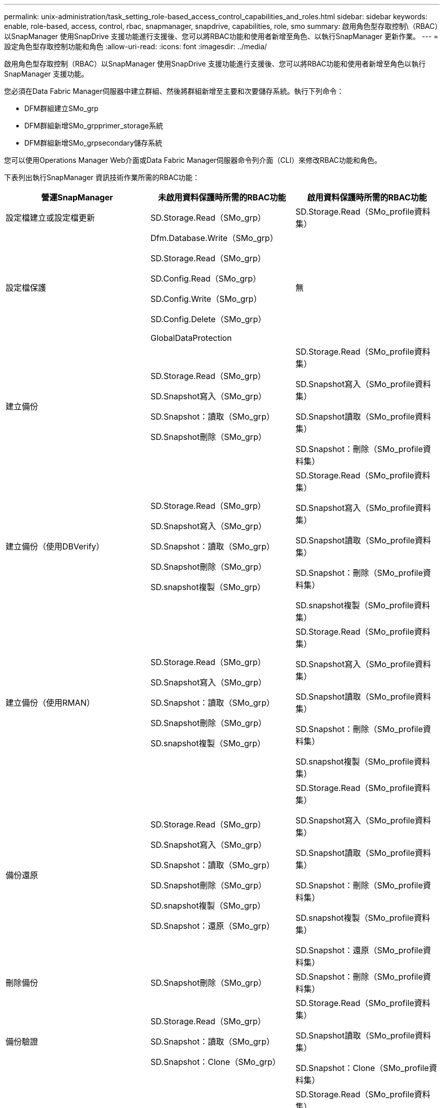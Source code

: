 ---
permalink: unix-administration/task_setting_role-based_access_control_capabilities_and_roles.html 
sidebar: sidebar 
keywords: enable, role-based, access, control, rbac, snapmanager, snapdrive, capabilities, role, smo 
summary: 啟用角色型存取控制\（RBAC）以SnapManager 使用SnapDrive 支援功能進行支援後、您可以將RBAC功能和使用者新增至角色、以執行SnapManager 更新作業。 
---
= 設定角色型存取控制功能和角色
:allow-uri-read: 
:icons: font
:imagesdir: ../media/


[role="lead"]
啟用角色型存取控制（RBAC）以SnapManager 使用SnapDrive 支援功能進行支援後、您可以將RBAC功能和使用者新增至角色以執行SnapManager 支援功能。

您必須在Data Fabric Manager伺服器中建立群組、然後將群組新增至主要和次要儲存系統。執行下列命令：

* DFM群組建立SMo_grp
* DFM群組新增SMo_grpprimer_storage系統
* DFM群組新增SMo_grpsecondary儲存系統


您可以使用Operations Manager Web介面或Data Fabric Manager伺服器命令列介面（CLI）來修改RBAC功能和角色。

下表列出執行SnapManager 資訊技術作業所需的RBAC功能：

|===
| 營運SnapManager | 未啟用資料保護時所需的RBAC功能 | 啟用資料保護時所需的RBAC功能 


 a| 
設定檔建立或設定檔更新
 a| 
SD.Storage.Read（SMo_grp）
 a| 
SD.Storage.Read（SMo_profile資料集）



 a| 
設定檔保護
 a| 
Dfm.Database.Write（SMo_grp）

SD.Storage.Read（SMo_grp）

SD.Config.Read（SMo_grp）

SD.Config.Write（SMo_grp）

SD.Config.Delete（SMo_grp）

GlobalDataProtection
 a| 
無



 a| 
建立備份
 a| 
SD.Storage.Read（SMo_grp）

SD.Snapshot寫入（SMo_grp）

SD.Snapshot：讀取（SMo_grp）

SD.Snapshot刪除（SMo_grp）
 a| 
SD.Storage.Read（SMo_profile資料集）

SD.Snapshot寫入（SMo_profile資料集）

SD.Snapshot讀取（SMo_profile資料集）

SD.Snapshot：刪除（SMo_profile資料集）



 a| 
建立備份（使用DBVerify）
 a| 
SD.Storage.Read（SMo_grp）

SD.Snapshot寫入（SMo_grp）

SD.Snapshot：讀取（SMo_grp）

SD.Snapshot刪除（SMo_grp）

SD.snapshot複製（SMo_grp）
 a| 
SD.Storage.Read（SMo_profile資料集）

SD.Snapshot寫入（SMo_profile資料集）

SD.Snapshot讀取（SMo_profile資料集）

SD.Snapshot：刪除（SMo_profile資料集）

SD.snapshot複製（SMo_profile資料集）



 a| 
建立備份（使用RMAN）
 a| 
SD.Storage.Read（SMo_grp）

SD.Snapshot寫入（SMo_grp）

SD.Snapshot：讀取（SMo_grp）

SD.Snapshot刪除（SMo_grp）

SD.snapshot複製（SMo_grp）
 a| 
SD.Storage.Read（SMo_profile資料集）

SD.Snapshot寫入（SMo_profile資料集）

SD.Snapshot讀取（SMo_profile資料集）

SD.Snapshot：刪除（SMo_profile資料集）

SD.snapshot複製（SMo_profile資料集）



 a| 
備份還原
 a| 
SD.Storage.Read（SMo_grp）

SD.Snapshot寫入（SMo_grp）

SD.Snapshot：讀取（SMo_grp）

SD.Snapshot刪除（SMo_grp）

SD.snapshot複製（SMo_grp）

SD.Snapshot：還原（SMo_grp）
 a| 
SD.Storage.Read（SMo_profile資料集）

SD.Snapshot寫入（SMo_profile資料集）

SD.Snapshot讀取（SMo_profile資料集）

SD.Snapshot：刪除（SMo_profile資料集）

SD.snapshot複製（SMo_profile資料集）

SD.Snapshot：還原（SMo_profile資料集）



 a| 
刪除備份
 a| 
SD.Snapshot刪除（SMo_grp）
 a| 
SD.Snapshot：刪除（SMo_profile資料集）



 a| 
備份驗證
 a| 
SD.Storage.Read（SMo_grp）

SD.Snapshot：讀取（SMo_grp）

SD.Snapshot：Clone（SMo_grp）
 a| 
SD.Storage.Read（SMo_profile資料集）

SD.Snapshot讀取（SMo_profile資料集）

SD.Snapshot：Clone（SMo_profile資料集）



 a| 
備份掛載
 a| 
SD.Storage.Read（SMo_grp）

SD.Snapshot：讀取（SMo_grp）

SD.Snapshot：Clone（SMo_grp）
 a| 
SD.Storage.Read（SMo_profile資料集）

SD.Snapshot讀取（SMo_profile資料集）

SD.Snapshot：Clone（SMo_profile資料集）



 a| 
備份卸載
 a| 
SD.Snapshot：Clone（SMo_grp）
 a| 
SD.Snapshot：Clone（SMo_profile資料集）



 a| 
建立實體複本
 a| 
SD.Storage.Read（SMo_grp）

SD.Snapshot：讀取（SMo_grp）

SD.snapshot複製（SMo_grp）
 a| 
SD.Storage.Read（SMo_profile資料集）

SD.Snapshot讀取（SMo_profile資料集）

SD.snapshot複製（SMo_profile資料集）



 a| 
刪除實體複本
 a| 
SD.Snapshot：Clone（SMo_grp）
 a| 
SD.Snapshot：Clone（SMo_profile資料集）



 a| 
實體複本分割
 a| 
SD.Storage.Read（SMo_grp）

SD.Snapshot：讀取（SMo_grp）

SD.snapshot複製（SMo_grp）

SD.Snapshot刪除（SMo_grp）

SD.Storage.Write（SMo_grp）
 a| 
SD.Storage.Read（SMo_profile資料集）

SD.Snapshot讀取（SMo_profile資料集）

SD.snapshot複製（SMo_profile資料集）

SD.Snapshot：刪除（SMo_profile資料集）

SD.Storage.Write（SMo_profile資料集）

|===
如需定義RBAC功能的詳細資訊、請參閱《_ OnCommand 關於Unified Manager Operations Manager管理指南_》。

. 存取Operations Manager主控台。
. 從「設定」功能表中、選取*角色*。
. 選取現有的角色或建立新的角色。
. 若要將作業指派給資料庫儲存資源、請按一下*「Add Capabilities」（新增功能）*。
. 在「編輯角色設定」頁面上、按一下「*更新*」以儲存您對角色所做的變更。


*相關資訊*

http://support.netapp.com/documentation/productsatoz/index.html["_OnCommand Unified Manager Operations Manager Administration Guide_: [mysupport.netapp.com/documentation/productsatoz/index.html\](https://mysupport.netapp.com/documentation/productsatoz/index.html)"]
